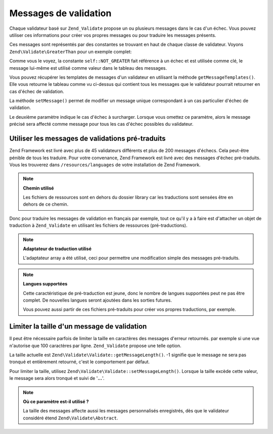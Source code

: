 .. EN-Revision: none
.. _zend.validator.messages:

Messages de validation
======================

Chaque validateur basé sur ``Zend_Validate`` propose un ou plusieurs messages dans le cas d'un échec. Vous pouvez
utiliser ces informations pour créer vos propres messages ou pour traduire les messages présents.

Ces messages sont représentés par des constantes se trouvant en haut de chaque classe de validateur. Voyons
``Zend\Validate\GreaterThan`` pour un exemple complet:

.. code-block:: php
   :linenos:

   protected $_messageTemplates = array(
       self::NOT_GREATER => "'%value%' n'est pas plus grande que '%min%'",
   );

Comme vous le voyez, la constante ``self::NOT_GREATER`` fait référence à un échec et est utilisée comme clé,
le message lui-même est utilisé comme valeur dans le tableau des messages.

Vous pouvez récupérer les templates de messages d'un validateur en utilisant la méthode
``getMessageTemplates()``. Elle vous retourne le tableau comme vu ci-dessus qui contient tous les messages que le
validateur pourrait retourner en cas d'échec de validation.

.. code-block:: php
   :linenos:

   $validator = new Zend\Validate\GreaterThan();
   $messages  = $validator->getMessageTemplates();

La méthode ``setMessage()`` permet de modifier un message unique correspondant à un cas particulier d'échec de
validation.

.. code-block:: php
   :linenos:

   $validator = new Zend\Validate\GreaterThan();
   $validator->setMessage('Entrez une valeur plus petite', Zend\Validate\GreaterThan::NOT_GREATER);

Le deuxième paramètre indique le cas d'échec à surcharger. Lorsque vous omettez ce paramètre, alors le message
précisé sera affecté comme message pour tous les cas d'échec possibles du validateur.

.. _zend.validator.messages.pretranslated:

Utiliser les messages de validations pré-traduits
-------------------------------------------------

Zend Framework est livré avec plus de 45 validateurs différents et plus de 200 messages d'échecs. Cela
peut-être pénible de tous les traduire. Pour votre convenance, Zend Framework est livré avec des messages
d'échec pré-traduits. Vous les trouverez dans ``/resources/languages`` de votre installation de Zend Framework.

.. note::

   **Chemin utilisé**

   Les fichiers de ressources sont en dehors du dossier library car les traductions sont sensées être en dehors
   de ce chemin.

Donc pour traduire les messages de validation en français par exemple, tout ce qu'il y a à faire est d'attacher
un objet de traduction à ``Zend_Validate`` en utilisant les fichiers de ressources (pré-traductions).

.. code-block:: php
   :linenos:

   $translator = new Zend\Translator\Translator(
       array(
           'adapter' => 'array',
           'content' => '/resources/languages',
           'locale'  => $language,
           'scan' => Zend\Translator\Translator::LOCALE_DIRECTORY
       )
   );
   Zend\Validate\Abstract::setDefaultTranslator($translator);

.. note::

   **Adaptateur de traduction utilisé**

   L'adaptateur array a été utilisé, ceci pour permettre une modification simple des messages pré-traduits.

.. note::

   **Langues supportées**

   Cette caractéristique de pré-traduction est jeune, donc le nombre de langues supportées peut ne pas être
   complet. De nouvelles langues seront ajoutées dans les sorties futures.

   Vous pouvez aussi partir de ces fichiers pré-traduits pour créer vos propres traductions, par exemple.

.. _zend.validator.messages.limitation:

Limiter la taille d'un message de validation
--------------------------------------------

Il peut être nécessaire parfois de limiter la taille en caractères des messages d'erreur retournés. par exemple
si une vue n'autorise que 100 caractères par ligne. ``Zend_Validate`` propose une telle option.

La taille actuelle est ``Zend\Validate\Validate::getMessageLength()``. -1 signifie que le message ne sera pas tronqué et
entièrement retourné, c'est le comportement par défaut.

Pour limiter la taille, utilisez ``Zend\Validate\Validate::setMessageLength()``. Lorsque la taille excède cette valeur, le
message sera alors tronqué et suivi de '**...**'.

.. code-block:: php
   :linenos:

   Zend\Validate\Validate::setMessageLength(100);

.. note::

   **Où ce paramètre est-il utilisé ?**

   La taille des messages affecte aussi les messages personnalisés enregistrés, dès que le validateur
   considéré étend ``Zend\Validate\Abstract``.


